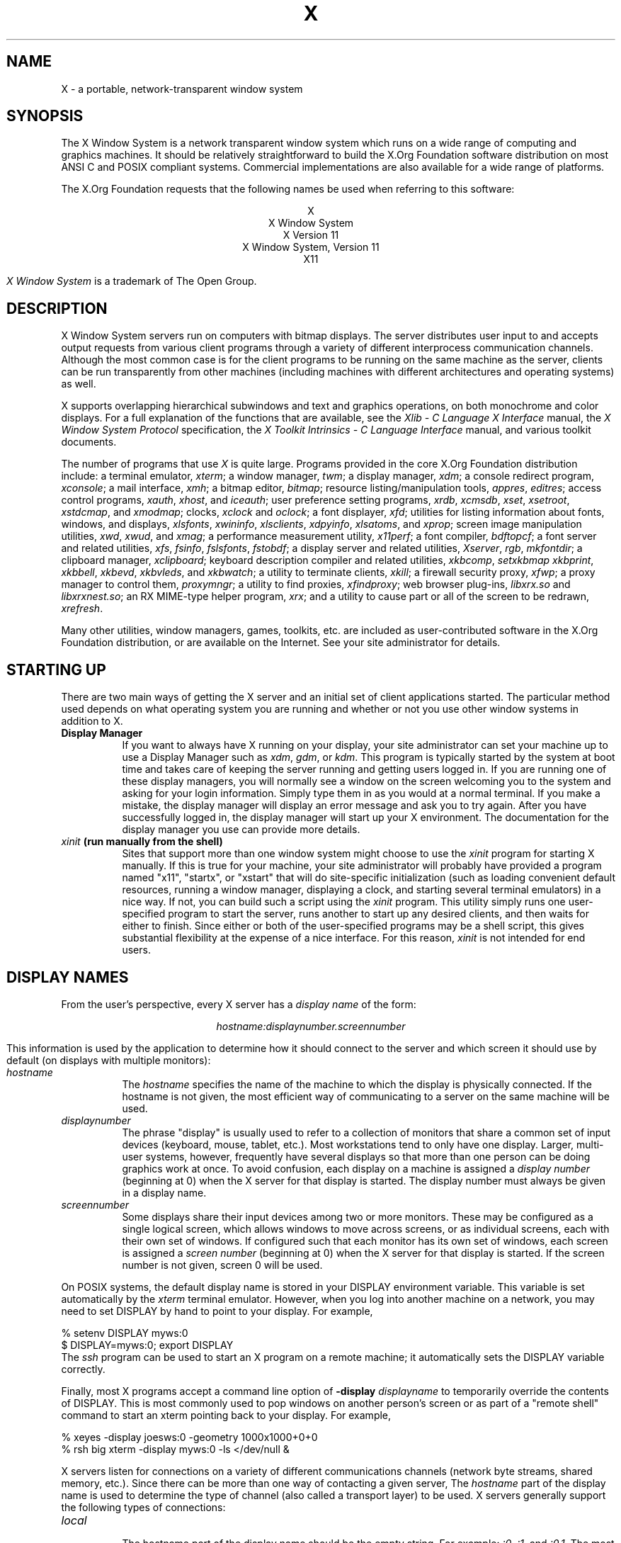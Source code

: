 .\"
.\" Copyright (c) 1994, 2004  The Open Group
.\" Copyright \(co 2000  The XFree86 Project, Inc.
.\"
.\" All rights reserved.
.\"
.\" Permission is hereby granted, free of charge, to any person obtaining a
.\" copy of this software and associated documentation files (the
.\" "Software"), to deal in the Software without restriction, including
.\" without limitation the rights to use, copy, modify, merge, publish,
.\" distribute, and/or sell copies of the Software, and to permit persons
.\" to whom the Software is furnished to do so, provided that the above
.\" copyright notice(s) and this permission notice appear in all copies of
.\" the Software and that both the above copyright notice(s) and this
.\" permission notice appear in supporting documentation.
.\"
.\" THE SOFTWARE IS PROVIDED "AS IS", WITHOUT WARRANTY OF ANY KIND, EXPRESS
.\" OR IMPLIED, INCLUDING BUT NOT LIMITED TO THE WARRANTIES OF
.\" MERCHANTABILITY, FITNESS FOR A PARTICULAR PURPOSE AND NONINFRINGEMENT
.\" OF THIRD PARTY RIGHTS. IN NO EVENT SHALL THE COPYRIGHT HOLDER OR
.\" HOLDERS INCLUDED IN THIS NOTICE BE LIABLE FOR ANY CLAIM, OR ANY SPECIAL
.\" INDIRECT OR CONSEQUENTIAL DAMAGES, OR ANY DAMAGES WHATSOEVER RESULTING
.\" FROM LOSS OF USE, DATA OR PROFITS, WHETHER IN AN ACTION OF CONTRACT,
.\" NEGLIGENCE OR OTHER TORTIOUS ACTION, ARISING OUT OF OR IN CONNECTION
.\" WITH THE USE OR PERFORMANCE OF THIS SOFTWARE.
.\"
.\" Except as contained in this notice, the name of a copyright holder
.\" shall not be used in advertising or otherwise to promote the sale, use
.\" or other dealings in this Software without prior written authorization
.\" of the copyright holder.
.\"
.\" X Window System is a trademark of The Open Group.
.\"
.TH X __miscmansuffix__ __vendorversion__
.SH NAME
X \- a portable, network-transparent window system
.SH SYNOPSIS
.PP
The X Window System is a network transparent window system which runs
on a wide range of computing and graphics machines.  It should be
relatively straightforward to build the X.Org Foundation software
distribution on most ANSI C and POSIX compliant systems.  Commercial
implementations are also available for a wide range of platforms.
.PP
The X.Org Foundation requests that the following names be used when
referring to this software:
.sp
.ce 5
X
.br
X Window System
.br
X Version 11
.br
X Window System, Version 11
.br
X11
.PP
.I "X Window System"
is a trademark of The Open Group.
.SH DESCRIPTION
X Window System servers run on computers with bitmap displays.
The server distributes user input to and accepts output requests from various
client programs through a variety of different interprocess
communication channels.  Although the most common case is for the client
programs to be
running on the same machine as the server, clients can be run transparently
from other machines (including machines with different architectures and
operating systems) as well.
.PP
X supports overlapping hierarchical subwindows and text and
graphics operations, on both monochrome and color
displays.
For a full explanation of the functions that are available, see
the \fIXlib - C Language X Interface\fP manual,
the \fIX Window System Protocol\fP specification,
the \fIX Toolkit Intrinsics - C Language Interface\fP manual,
and various toolkit documents.
.PP
The number of programs that use \fIX\fP is quite large.
Programs provided in the core X.Org Foundation distribution include:
a terminal emulator, \fIxterm\fP;
a window manager, \fItwm\fP;
a display manager, \fIxdm\fP;
a console redirect program, \fIxconsole\fP;
a mail interface, \fIxmh\fP;
a bitmap editor, \fIbitmap\fP;
resource listing/manipulation tools, \fIappres\fP, \fIeditres\fP;
access control programs, \fIxauth\fP, \fIxhost\fP, and \fIiceauth\fP;
user preference setting programs, \fIxrdb\fP, \fIxcmsdb\fP,
\fIxset\fP, \fIxsetroot\fP, \fIxstdcmap\fP, and \fIxmodmap\fP;
clocks, \fIxclock\fP and \fIoclock\fP;
a font displayer, \fIxfd\fP;
utilities for listing information about fonts, windows, and displays,
\fIxlsfonts\fP, \fIxwininfo\fP, \fIxlsclients\fP,
\fIxdpyinfo\fP, \fIxlsatoms\fP, and \fIxprop\fP;
screen image manipulation utilities, \fIxwd\fP, \fIxwud\fP, and \fIxmag\fP;
a performance measurement utility, \fIx11perf\fP;
a font compiler, \fIbdftopcf\fP;
a font server and related utilities, \fIxfs\fP, \fIfsinfo\fP, \fIfslsfonts\fP, \fIfstobdf\fP;
a display server and related utilities, \fIXserver\fP, \fIrgb\fP, \fImkfontdir\fP;
a clipboard manager, \fIxclipboard\fP;
keyboard description compiler and related utilities, \fIxkbcomp\fP, \fIsetxkbmap\fP
\fIxkbprint\fP, \fIxkbbell\fP, \fIxkbevd\fP, \fIxkbvleds\fP, and \fIxkbwatch\fP;
a utility to terminate clients, \fIxkill\fP;
a firewall security proxy, \fIxfwp\fP;
a proxy manager to control them, \fIproxymngr\fP;
a utility to find proxies, \fIxfindproxy\fP;
web browser plug-ins, \fIlibxrx.so\fP and \fIlibxrxnest.so\fP;
an RX MIME-type helper program, \fIxrx\fP;
and a utility to cause part or all of the screen to be redrawn, \fIxrefresh\fP.
.PP
Many other utilities, window managers, games, toolkits, etc. are included
as user-contributed software in the X.Org Foundation distribution, or are
available on the Internet.
See your site administrator for details.
.SH "STARTING UP"
.PP
There are two main ways of getting the X server and an initial set of
client applications started.  The particular method used depends on what
operating system you are running and whether or not you use other window
systems in addition to X.
.TP 8
.B "Display Manager"
If you want to always have X running on your display, your site administrator
can set your machine up to use a Display Manager such as \fIxdm\fP, \fIgdm\fP,
or \fIkdm\fP.  This program
is typically started by the system at boot time and takes care of keeping the
server running and getting users logged in.  If you are running one of these
display managers, you will normally see a window on the screen welcoming you
to the system and asking for your login information.  Simply type them in as
you would at a normal terminal.  If you make a mistake, the display manager
will display an error message and ask you to try again.  After you
have successfully logged in, the display manager will start up your X
environment.  The documentation for the display manager you use can provide
more details.
.TP 8
.B "\fIxinit\fP (run manually from the shell)"
Sites that support more than one window system might choose to use the
\fIxinit\fP program for starting X manually.  If this is true for your
machine, your site administrator will probably have provided a program
named "x11", "startx", or "xstart" that will do site-specific initialization
(such as loading convenient default resources, running a window manager,
displaying a clock, and starting several terminal emulators) in a nice
way.  If not, you can build such a script using the \fIxinit\fP program.
This utility simply runs one user-specified program to start the server,
runs another to start up any desired clients, and then waits for either to
finish.  Since either or both of the user-specified programs may be a shell
script, this gives substantial flexibility at the expense of a
nice interface.  For this reason, \fIxinit\fP is not intended for end users.
.SH "DISPLAY NAMES"
.PP
From the user's perspective, every X server has a \fIdisplay name\fP of the
form:
.sp
.ce 1
\fIhostname:displaynumber.screennumber\fP
.sp
This information is used by the application to determine how it should
connect to the server and which screen it should use by default
(on displays with multiple monitors):
.TP 8
.I hostname
The \fIhostname\fP specifies the name of the machine to which the display is
physically connected.  If the hostname is not given, the most efficient way of
communicating to a server on the same machine will be used.
.TP 8
.I displaynumber
The phrase "display" is usually used to refer to a collection of monitors that
share a common set of input devices (keyboard, mouse, tablet, etc.).
Most workstations tend to only have one display.  Larger, multi-user
systems, however, frequently have several displays so that more than
one person can be doing graphics work at once.  To avoid confusion, each
display on a machine is assigned a \fIdisplay number\fP (beginning at 0)
when the X server for that display is started.  The display number must always
be given in a display name.
.TP 8
.I screennumber
Some displays share their input devices among two or more monitors.
These may be configured as a single logical screen, which allows windows to
move across screens, or as individual screens, each with their own set of
windows.  If configured such that each monitor has its own set of windows,
each screen is assigned a
\fIscreen number\fP (beginning at 0) when the X server for that display is
started.  If the screen number is not given, screen 0 will be used.
.PP
On POSIX systems, the default display name is stored
in your DISPLAY environment variable.  This variable is set automatically
by the \fIxterm\fP terminal emulator.  However, when you log into another
machine on a network, you may need to set DISPLAY by hand to point to your
display.  For example,
.sp
.nf
    % setenv DISPLAY myws:0
    $ DISPLAY=myws:0; export DISPLAY
.fi
The \fIssh\fP program can be used to start an X program on a remote machine;
it automatically sets the DISPLAY variable correctly.
.PP
Finally, most X programs accept a command line option of
\fB\-display \fIdisplayname\fR to temporarily override the contents of
DISPLAY.  This is most commonly used to pop windows on another person's
screen or as part of a "remote shell" command to start an xterm pointing back
to your display.  For example,
.sp
.nf
    % xeyes \-display joesws:0 \-geometry 1000x1000+0+0
    % rsh big xterm \-display myws:0 \-ls </dev/null &
.fi
.PP
X servers listen for connections on a variety of different
communications channels (network byte streams, shared memory, etc.).
Since there can be more than one way of contacting a given server,
The \fIhostname\fP part of the display name is used to determine the
type of channel
(also called a transport layer) to be used.  X servers generally
support the following types of connections:
.TP 8
.I "local"
.br
The hostname part of the display name should be the empty string.
For example:  \fI:0\fP, \fI:1\fP, and \fI:0.1\fP.  The most efficient
local transport will be chosen.
.TP 8
.I TCP\/IP
.br
The hostname part of the display name should be the server machine's
hostname or IP address.  Full Internet names, abbreviated names, IPv4
addresses, and IPv6 addresses are all allowed.  For example:
\fIx.org:0\fP, \fIexpo:0\fP, \fI[::1]:0\fP,
\fI198.112.45.11:0\fP, \fIbigmachine:1\fP, and \fIhydra:0.1\fP.
.PP
.SH "ACCESS CONTROL"
An X server can use several types of access control.  Mechanisms provided
in Release 7 are:
.nf
.br
.ta 3.4i
    Host Access	Simple host-based access control.
    MIT\-MAGIC\-COOKIE\-1	Shared plain-text "cookies".
    XDM\-AUTHORIZATION\-1	Secure DES based private-keys.
    SUN\-DES\-1	Based on Sun's secure rpc system.
    Server Interpreted	Server-dependent methods of access control
.fi
.PP
\fIXdm\fP initializes access control for the server and also places
authorization information in a file accessible to the user.
Normally, the list of hosts from
which connections are always accepted should be empty, so that only clients
with are explicitly authorized can connect to the display.  When you add
entries to the host list (with \fIxhost\fP), the server no longer performs any
authorization on connections from those machines.  Be careful with this.
.PP
The file from which \fIXlib\fP extracts authorization data can be
specified with the environment variable \fBXAUTHORITY\fP, and defaults to
the file \fB.Xauthority\fP in the home directory.  \fIXdm\fP uses
\fB$HOME/.Xauthority\fP and will create it or merge in authorization records
if it already exists when a user logs in.
.PP
If you use several machines and share a common home directory
across all of the machines by means of a network file system,
you never really have to worry about authorization files,
the system should work correctly by default.
Otherwise, as the authorization files are machine-independent,
you can simply copy the files to share them.
To manage authorization files, use \fIxauth\fP.
This program allows you to extract
records and insert them into other files.  Using this, you can send
authorization to remote machines when you login,
if the remote machine does not share a common home directory with
your local machine.
Note that authorization information transmitted
``in the clear'' through a network file system or
using \fIftp\fP or \fIrcp\fP can be ``stolen''
by a network eavesdropper, and as such may enable unauthorized access.
In many environments, this level of security is not a concern, but if it is,
you need to know the exact semantics of the particular authorization
data to know if this is actually a problem.
.PP
For more information on access control, see the
\fIXsecurity\fP(__miscmansuffix__) manual page.
.SH "GEOMETRY SPECIFICATIONS"
One of the advantages of using window systems instead of
hardwired terminals is that
applications don't have to be restricted to a particular size or location
on the screen.
Although the layout of windows on a display is controlled
by the window manager that the user is running (described below),
most X programs accept
a command line argument of the form \fB\-geometry \fIWIDTHxHEIGHT+XOFF+YOFF\fR
(where \fIWIDTH\fP, \fIHEIGHT\fP, \fIXOFF\fP, and \fIYOFF\fP are numbers)
for specifying a preferred size and location for this application's main
window.
.PP
The \fIWIDTH\fP and \fIHEIGHT\fP parts of the geometry specification are
usually measured in either pixels or characters, depending on the application.
The \fIXOFF\fP and \fIYOFF\fP parts are measured in pixels and are used to
specify the distance of the window from the left or right and top and bottom
edges of the screen, respectively.  Both types of offsets are measured from the
indicated edge of the screen to the corresponding edge of the window.  The X
offset may be specified in the following ways:
.TP 8
.I +XOFF
The left edge of the window is to be placed \fIXOFF\fP pixels in from the
left edge of the screen (i.e., the X coordinate of the window's origin will be
\fIXOFF\fP).  \fIXOFF\fP may be negative, in which case the window's left edge
will be off the screen.
.TP 8
.I \-XOFF
The right edge of the window is to be placed \fIXOFF\fP pixels in from the
right edge of the screen.  \fIXOFF\fP may be negative, in which case the
window's right edge will be off the screen.
.PP
The Y offset has similar meanings:
.TP 8
.I +YOFF
The top edge of the window is to be \fIYOFF\fP pixels below the
top edge of the screen (i.e., the Y coordinate of the window's origin will be
\fIYOFF\fP).  \fIYOFF\fP may be negative, in which case the window's top edge
will be off the screen.
.TP 8
.I \-YOFF
The bottom edge of the window is to be \fIYOFF\fP pixels above the
bottom edge of the screen.  \fIYOFF\fP may be negative, in which case
the window's bottom edge will be off the screen.
.PP
Offsets must be given as pairs; in other words, in order to specify either
\fIXOFF\fP or \fIYOFF\fP both must be present.  Windows can be placed in the
four corners of the screen using the following specifications:
.TP 8
.I +0+0
upper left hand corner.
.TP 8
.I \-0+0
upper right hand corner.
.TP 8
.I \-0\-0
lower right hand corner.
.TP 8
.I +0\-0
lower left hand corner.
.PP
In the following examples, a terminal emulator is placed in roughly
the center of the screen and
a load average monitor, mailbox, and clock are placed in the upper right
hand corner:
.sp
.nf
    xterm \-fn 6x10 \-geometry 80x24+30+200 &
    xclock \-geometry 48x48\-0+0 &
    xload \-geometry 48x48\-96+0 &
    xbiff \-geometry 48x48\-48+0 &
.fi
.PP
.SH "WINDOW MANAGERS"
The layout of windows on the screen is controlled by special programs called
\fIwindow managers\fP.  Although many window managers will honor geometry
specifications as given, others may choose to ignore them (requiring the user
to explicitly draw the window's region on the screen with the pointer, for
example).
.PP
Since window managers are regular (albeit complex) client programs,
a variety of different user interfaces can be built.  The X.Org Foundation distribution
comes with a window manager named \fItwm\fP which supports overlapping windows,
popup menus, point-and-click or click-to-type input models, title bars, nice
icons (and an icon manager for those who don't like separate icon windows).
.PP
See the user-contributed software in the X.Org Foundation distribution for other
popular window managers.
.SH "FONT NAMES"
Collections of characters for displaying text and symbols in X are known as
\fIfonts\fP.  A font typically contains images that share a common appearance
and look nice together (for example, a single size, boldness, slant, and
character set).  Similarly, collections of fonts that are based on a common
type face (the variations are usually called roman, bold, italic, bold italic,
oblique, and bold oblique) are called \fIfamilies\fP.
.PP
Fonts come in various sizes.  The X server supports \fIscalable\fP fonts,
meaning it is possible to create a font of arbitrary size from a single
source for the font.  The server supports scaling from \fIoutline\fP
fonts and \fIbitmap\fP fonts.  Scaling from outline fonts usually produces
significantly better results than scaling from bitmap fonts.
.PP
An X server can obtain fonts from individual files stored in directories
in the file system, or from one or more font servers,
or from a mixtures of directories and font servers.
The list of places the server looks when trying to find
a font is controlled by its \fIfont path\fP.  Although most installations
will choose to have the server start up with all of the commonly used font
directories in the font path, the font path can be changed at any time
with the \fIxset\fP program.
However, it is important to remember that the directory names are
on the \fBserver\fP's machine, not on the application's.
.PP
Bitmap font files are usually created by compiling a textual font description
into binary form, using \fIbdftopcf\fP.
Font databases are created by running the \fImkfontdir\fP program in the
directory containing the source or compiled versions of the fonts.
Whenever fonts are added to a directory, \fImkfontdir\fP should be rerun
so that the server can find the new fonts.  To make the server reread the
font database, reset the font path with the \fIxset\fP program.  For example,
to add a font to a private directory, the following commands could be used:
.sp
.nf
    % cp newfont.pcf ~/myfonts
    % mkfontdir ~/myfonts
    % xset fp rehash
.fi
.PP
The \fIxfontsel\fP and \fIxlsfonts\fP programs can be used to browse
through the fonts available on a server.
Font names tend to be fairly long as they contain all of the information
needed to uniquely identify individual fonts.  However, the X server
supports wildcarding of font names, so the full specification
.sp
.nf
    \fI\-adobe\-courier\-medium\-r\-normal\-\-10\-100\-75\-75\-m\-60\-iso8859\-1\fP
.fi
.sp
might be abbreviated as:
.sp
.nf
    \fI\-*\-courier\-medium\-r\-normal\-\-*\-100\-*\-*\-*\-*\-iso8859\-1\fP
.fi
.PP
Because the shell also has special meanings for \fI*\fP and \fI?\fP,
wildcarded font names should be quoted:
.sp
.nf
    % xlsfonts \-fn '\-*\-courier\-medium\-r\-normal\-\-*\-100\-*\-*\-*\-*\-*\-*'
.fi
.PP
The \fIxlsfonts\fP program can be used to list all of the fonts that
match a given pattern.  With no arguments, it lists all available fonts.
This will usually list the same font at many different sizes.  To see
just the base scalable font names, try using one of the following patterns:
.sp
.nf
    \fI\-*\-*\-*\-*\-*\-*\-0\-0\-0\-0\-*\-0\-*\-*\fP
    \fI\-*\-*\-*\-*\-*\-*\-0\-0\-75\-75\-*\-0\-*\-*\fP
    \fI\-*\-*\-*\-*\-*\-*\-0\-0\-100\-100\-*\-0\-*\-*\fP
.fi
.PP
To convert one of the resulting names into a font at a specific size,
replace one of the first two zeros with a nonzero value.
The field containing the first zero is for the pixel size; replace it
with a specific height in pixels to name a font at that size.
Alternatively, the field containing the second zero is for the point size;
replace it with a specific size in decipoints (there are 722.7 decipoints to
the inch) to name a font at that size.
The last zero is an average width field, measured in tenths of pixels;
some servers will anamorphically scale if this value is specified.
.SH "FONT SERVER NAMES"
One of the following forms can be used to name a font server that
accepts TCP connections:
.sp
.nf
    tcp/\fIhostname\fP:\fIport\fP
    tcp/\fIhostname\fP:\fIport\fP/\fIcataloguelist\fP
.fi
.PP
The \fIhostname\fP specifies the name (or decimal numeric address)
of the machine on which the font server is running.  The \fIport\fP
is the decimal TCP port on which the font server is listening for connections.
The \fIcataloguelist\fP specifies a list of catalogue names,
with '+' as a separator.
.PP
Examples: \fItcp/x.org:7100\fP, \fItcp/198.112.45.11:7100/all\fP.
.SH "COLOR NAMES"
Most applications provide ways of tailoring (usually through resources or
command line arguments) the colors of various elements
in the text and graphics they display.
A color can be specified either by an abstract color name,
or by a numerical color specification.
The numerical specification can identify a color in either
device-dependent (RGB) or device-independent terms.
Color strings are case-insensitive.
.PP
X supports the use of abstract color names, for example, "red", "blue".
A value for this abstract name is obtained by searching one or more color
name databases.
\fIXlib\fP first searches zero or more client-side databases;
the number, location, and content of these databases is
implementation dependent.
If the name is not found, the color is looked up in the
X server's database.
The text form of this database is commonly stored in the file
\fI\__datadir__/X11/rgb.txt\fP.
.PP
A numerical color specification
consists of a color space name and a set of values in the following syntax:
.sp
.nf
    \fI<color_space_name>\fP:\fI<value>/.../<value>\fP
.fi
.PP
An RGB Device specification is identified by
the prefix "rgb:" and has the following syntax:
.sp
.nf
    rgb:\fI<red>/<green>/<blue>\fP

        \fI<red>\fP, \fI<green>\fP, \fI<blue>\fP := \fIh\fP | \fIhh\fP | \fIhhh\fP | \fIhhhh\fP
        \fIh\fP := single hexadecimal digits
.fi
Note that \fIh\fP indicates the value scaled in 4 bits,
\fIhh\fP the value scaled in 8 bits,
\fIhhh\fP the value scaled in 12 bits,
and \fIhhhh\fP the value scaled in 16 bits, respectively.
These values are passed directly to the X server,
and are assumed to be gamma corrected.
.PP
The eight primary colors can be represented as:
.sp
.ta 2.5i
.nf
    black	rgb:0/0/0
    red	rgb:ffff/0/0
    green	rgb:0/ffff/0
    blue	rgb:0/0/ffff
    yellow	rgb:ffff/ffff/0
    magenta	rgb:ffff/0/ffff
    cyan	rgb:0/ffff/ffff
    white	rgb:ffff/ffff/ffff
.fi
.PP
For backward compatibility, an older syntax for RGB Device is
supported, but its continued use is not encouraged.
The syntax is an initial sharp sign character followed by
a numeric specification, in one of the following formats:
.sp
.ta 3i
.nf
\&    #RGB	(4 bits each)
\&    #RRGGBB	(8 bits each)
\&    #RRRGGGBBB	(12 bits each)
\&    #RRRRGGGGBBBB	(16 bits each)
.fi
.PP
The R, G, and B represent single hexadecimal digits.
When fewer than 16 bits each are specified,
they represent the most-significant bits of the value
(unlike the "rgb:" syntax, in which values are scaled).
For example, #3a7 is the same as #3000a0007000.
.PP
An RGB intensity specification is identified
by the prefix "rgbi:" and has the following syntax:
.sp
.nf
    rgbi:\fI<red>/<green>/<blue>\fP
.fi
.PP
The red, green, and blue are floating point values
between 0.0 and 1.0, inclusive.
They represent linear intensity values, with
1.0 indicating full intensity, 0.5 half intensity, and so on.
These values will be gamma corrected by \fIXlib\fP
before being sent to the X server.
The input format for these values is an optional sign,
a string of numbers possibly containing a decimal point,
and an optional exponent field containing an E or e
followed by a possibly signed integer string.
.PP
The standard device-independent string specifications have
the following syntax:
.sp
.ta 3.5i
.nf
    CIEXYZ:\fI<X>/<Y>/<Z>\fP	(\fInone\fP, 1, \fInone\fP)
    CIEuvY:\fI<u>/<v>/<Y>\fP	(~.6, ~.6, 1)
    CIExyY:\fI<x>/<y>/<Y>\fP	(~.75, ~.85, 1)
    CIELab:\fI<L>/<a>/<b>\fP	(100, \fInone\fP, \fInone\fP)
    CIELuv:\fI<L>/<u>/<v>\fP	(100, \fInone\fP, \fInone\fP)
    TekHVC:\fI<H>/<V>/<C>\fP	(360, 100, 100)
.fi
.PP
All of the values (C, H, V, X, Y, Z, a, b, u, v, y, x) are
floating point values.  Some of the values are constrained to
be between zero and some upper bound; the upper bounds are
given in parentheses above.
The syntax for these values is an optional '+' or '\-' sign,
a string of digits possibly containing a decimal point,
and an optional exponent field consisting of an 'E' or 'e'
followed by an optional '+' or '\-' followed by a string of digits.
.PP
For more information on device independent color,
see the \fIXlib\fP reference manual.
.SH KEYBOARDS
.PP
The X keyboard model is broken into two layers:  server-specific codes
(called \fIkeycodes\fP) which represent the physical keys, and
server-independent symbols (called \fIkeysyms\fP) which
represent the letters or words that appear on the keys.
Two tables are kept in the server for converting keycodes to keysyms:
.TP 8
.I "modifier list"
Some keys (such as Shift, Control, and Caps Lock) are known as \fImodifier\fP
and are used to select different symbols that are attached to a single key
(such as Shift-a generates a capital A, and Control-l generates a control
character ^L).  The server keeps a list of keycodes corresponding to the
various modifier keys.  Whenever a key is pressed or released, the server
generates an \fIevent\fP that contains the keycode of the indicated key as
well as a mask that specifies which of the modifier keys are currently pressed.
Most servers set up this list to initially contain
the various shift, control, and shift lock keys on the keyboard.
.TP 8
.I "keymap table"
Applications translate event keycodes and modifier masks into keysyms
using a \fIkeysym table\fP which contains one row for each keycode and one
column for various modifier states.  This table is initialized by the server
to correspond to normal typewriter conventions.  The exact semantics of
how the table is interpreted to produce keysyms depends on the particular
program, libraries, and language input method used, but the following
conventions for the first four keysyms in each row are generally adhered to:
.PP
The first four elements of the list are split into two groups of keysyms.
Group 1 contains the first and second keysyms;
Group 2 contains the third and fourth keysyms.
Within each group,
if the first element is alphabetic and the
the second element is the special keysym \fINoSymbol\fP,
then the group is treated as equivalent to a group in which
the first element is the lowercase letter and the second element
is the uppercase letter.
.PP
Switching between groups is controlled by the keysym named MODE SWITCH,
by attaching that keysym to some key and attaching
that key to any one of the modifiers Mod1 through Mod5.
This modifier is called the ``group modifier.''
Group 1 is used when the group modifier is off,
and Group 2 is used when the group modifier is on.
.PP
Within a group,
the modifier state determines which keysym to use.
The first keysym is used when the Shift and Lock modifiers are off.
The second keysym is used when the Shift modifier is on,
when the Lock modifier is on and the second keysym is uppercase alphabetic,
or when the Lock modifier is on and is interpreted as ShiftLock.
Otherwise, when the Lock modifier is on and is interpreted as CapsLock,
the state of the Shift modifier is applied first to select a keysym;
but if that keysym is lowercase alphabetic,
then the corresponding uppercase keysym is used instead.
.SH OPTIONS
Most X programs attempt to use the same names for command line options and
arguments.  All applications written with the X Toolkit Intrinsics
automatically accept the following options:
.TP 8
.B \-display \fIdisplay\fP
This option specifies the name of the X server to use.
.TP 8
.B \-geometry \fIgeometry\fP
This option specifies the initial size and location of the window.
.TP 8
.B \-bg \fIcolor\fP, \fB\-background \fIcolor\fP
Either option specifies the color to use for the window background.
.TP 8
.B \-bd \fIcolor\fP, \fB\-bordercolor \fIcolor\fP
Either option specifies the color to use for the window border.
.TP 8
.B \-bw \fInumber\fP, \fB\-borderwidth \fInumber\fP
Either option specifies the width in pixels of the window border.
.TP 8
.B \-fg \fIcolor\fP, \fB\-foreground \fIcolor\fP
Either option specifies the color to use for text or graphics.
.TP 8
.B \-fn \fIfont\fP, \fB\-font \fIfont\fP
Either option specifies the font to use for displaying text.
.TP 8
.B \-iconic
.br
This option indicates that the user would prefer that the application's
windows initially not be visible as if the windows had be immediately
iconified by the user.  Window managers may choose not to honor the
application's request.
.TP 8
.B \-name
.br
This option specifies the name under which resources for the
application should be found.  This option is useful in shell
aliases to distinguish between invocations of an application,
without resorting to creating links to alter the executable file name.
.TP 8
.B \-rv\fP, \fB\-reverse\fP
Either option indicates that the program should simulate reverse video if
possible, often by swapping the foreground and background colors.  Not all
programs honor this or implement it correctly.  It is usually only used on
monochrome displays.
.TP 8
.B \+rv
.br
This option indicates that the program should not simulate reverse video.
This is used to
override any defaults since reverse video doesn't always work properly.
.TP 8
.B \-selectionTimeout
This option specifies the timeout in milliseconds within which two
communicating applications must respond to one another for a selection
request.
.TP 8
.B \-synchronous
This option indicates that requests to the X server should be sent
synchronously, instead of asynchronously.  Since
.I Xlib
normally buffers requests to the server, errors do not necessarily get reported
immediately after they occur.  This option turns off the buffering so that
the application can be debugged.  It should never be used with a working
program.
.TP 8
.B \-title \fIstring\fP
This option specifies the title to be used for this window.  This information
is sometimes
used by a window manager to provide some sort of header identifying the window.
.TP 8
.B \-xnllanguage \fIlanguage[_territory][.codeset]\fP
This option specifies the language, territory, and codeset for use in
resolving resource and other filenames.
.TP 8
.B \-xrm \fIresourcestring\fP
This option specifies a resource name and value to override any defaults.  It
is also very useful for setting resources that don't have explicit command
line arguments.
.SH RESOURCES
To make the tailoring of applications to personal preferences easier, X
provides a mechanism for storing default values for program resources
(e.g. background color, window title, etc.) that is used by programs that
use toolkits based on the X Toolkit Intrinsics library libXt.  (Programs
using the common Gtk+ and Qt toolkits use other configuration mechanisms.)
Resources are specified as strings
that are read in from various places when an application is run.
Program components are named in a hierarchical fashion,
with each node in the hierarchy identified by a class and an instance name.
At the top level is the class and instance name of the application itself.
By convention, the class name of the application is the same as the program
name, but with  the first letter capitalized (e.g. \fIBitmap\fP or \fIEmacs\fP)
although some programs that begin with the letter ``x'' also capitalize the
second letter for historical reasons.
.PP
The precise syntax for resources is:
.PP
.nf
.ta 1.8i 2.0i
ResourceLine	=	Comment | IncludeFile | ResourceSpec | <empty line>
Comment	=	"!" {<any character except null or newline>}
IncludeFile	=	"#" WhiteSpace "include" WhiteSpace FileName WhiteSpace
FileName	=	<valid filename for operating system>
ResourceSpec	=	WhiteSpace ResourceName WhiteSpace ":" WhiteSpace Value
ResourceName	=	[Binding] {Component Binding} ComponentName
Binding	=	"\&." | "*"
WhiteSpace	=	{<space> | <horizontal tab>}
Component	=	"?" | ComponentName
ComponentName	=	NameChar {NameChar}
NameChar	=	"a"\-"z" | "A"\-"Z" | "0"\-"9" | "_" | "\-"
Value	=	{<any character except null or unescaped newline>}
.fi
.PP
Elements separated by vertical bar (|) are alternatives.
Curly braces ({\&.\&.\&.}) indicate zero or more repetitions
of the enclosed elements.
Square brackets ([\&.\&.\&.]) indicate that the enclosed element is optional.
Quotes ("\&.\&.\&.") are used around literal characters.
.PP
IncludeFile lines are interpreted by replacing the line with the
contents of the specified file.  The word "include" must be in lowercase.
The filename is interpreted relative to the directory of the file in
which the line occurs (for example, if the filename contains no
directory or contains a relative directory specification).
.PP
If a ResourceName contains a contiguous sequence of two or more Binding
characters, the sequence will be replaced with single "\&." character
if the sequence contains only "\&." characters,
otherwise the sequence will be replaced with a single "*" character.
.PP
A resource database never contains more than one entry for a given
ResourceName.  If a resource file contains multiple lines with the
same ResourceName, the last line in the file is used.
.PP
Any whitespace character before or after the name or colon in a ResourceSpec
are ignored.
To allow a Value to begin with whitespace,
the two-character sequence ``\\\^\fIspace\fP'' (backslash followed by space)
is recognized and replaced by a space character,
and the two-character sequence ``\\\^\fItab\fP''
(backslash followed by horizontal tab)
is recognized and replaced by a horizontal tab character.
To allow a Value to contain embedded newline characters,
the two-character sequence ``\\\^n'' is recognized and replaced by a
newline character.
To allow a Value to be broken across multiple lines in a text file,
the two-character sequence ``\\\^\fInewline\fP''
(backslash followed by newline) is
recognized and removed from the value.
To allow a Value to contain arbitrary character codes,
the four-character sequence ``\\\^\fInnn\fP'',
where each \fIn\fP is a digit character in the range of ``0''\-``7'',
is recognized and replaced with a single byte that contains
the octal value specified by the sequence.
Finally, the two-character sequence ``\\\\'' is recognized
and replaced with a single backslash.
.PP
When an application looks for the value of a resource, it specifies
a complete path in the hierarchy, with both class and instance names.
However, resource values are usually given with only partially specified
names and classes, using pattern matching constructs.
An asterisk (*) is a loose binding and is used to represent any number
of intervening components, including none.
A period (.) is a tight binding and is used to separate immediately
adjacent components.
A question mark (?) is used to match any single component name or class.
A database entry cannot end in a loose binding;
the final component (which cannot be "?") must be specified.
The lookup algorithm searches the resource database for the entry that most
closely matches (is most specific for) the full name and class being queried.
When more than one database entry matches the full name and class,
precedence rules are used to select just one.
.LP
The full name and class are scanned from left to right (from highest
level in the hierarchy to lowest), one component at a time.
At each level, the corresponding component and/or binding of each
matching entry is determined, and these matching components and
bindings are compared according to precedence rules.
Each of the rules is applied at each level,
before moving to the next level,
until a rule selects a single entry over all others.
The rules (in order of precedence) are:
.IP 1. 5
An entry that contains a matching component (whether name, class, or "?")
takes precedence over entries that elide the level (that is, entries
that match the level in a loose binding).
.IP 2. 5
An entry with a matching name takes precedence over both
entries with a matching class and entries that match using "?".
An entry with a matching class takes precedence over
entries that match using "?".
.IP 3. 5
An entry preceded by a tight binding takes precedence over entries
preceded by a loose binding.
.PP
Programs based on the X Toolkit Intrinsics
obtain resources from the following sources
(other programs usually support some subset of these sources):
.TP 8
.B "RESOURCE_MANAGER root window property"
Any global resources that should be available to clients on all machines
should be stored in the RESOURCE_MANAGER property on the
root window of the first screen using the \fIxrdb\fP program.
This is frequently taken care
of when the user starts up X through the display manager or \fIxinit\fP.
.TP 8
.B "SCREEN_RESOURCES root window property"
Any resources specific to a given screen (e.g. colors)
that should be available to clients on all machines
should be stored in the SCREEN_RESOURCES property on the
root window of that screen.
The \fIxrdb\fP program will sort resources automatically and place them
in RESOURCE_MANAGER or SCREEN_RESOURCES, as appropriate.
.TP 8
.B "application-specific files"
Directories named by the environment variable XUSERFILESEARCHPATH
or the environment variable XAPPLRESDIR (which names a single
directory and should end with a '/' on POSIX systems), plus directories in a
standard place (usually under __datadir__/X11/,
but this can be overridden with the XFILESEARCHPATH environment variable)
are searched for for application-specific resources.
For example, application default resources are usually kept in
__datadir__/X11/app-defaults/.
See the \fIX Toolkit Intrinsics - C Language Interface\fP manual for
details.
.TP 8
.B XENVIRONMENT
Any user- and machine-specific resources may be specified by setting
the XENVIRONMENT environment variable to the name of a resource file
to be loaded by all applications.  If this variable is not defined,
a file named \fI$HOME\fP/.Xdefaults\-\fIhostname\fP is looked for instead,
where \fIhostname\fP is the name of the host where the application
is executing.
.TP 8
.B \-xrm \fIresourcestring\fP
Resources can also be specified from the
command line.  The \fIresourcestring\fP is a single resource name and value as
shown above.  Note that if the string contains characters interpreted by
the shell (e.g., asterisk), they must be quoted.
Any number of \fB\-xrm\fP arguments may be given on the
command line.
.PP
Program resources are organized into groups called \fIclasses\fP, so that
collections of individual resources (each of which are
called \fIinstances\fP)
can be set all at once.  By convention, the instance name of a resource
begins with a lowercase letter and class name with an upper case letter.
Multiple word resources are concatenated with the first letter of the
succeeding words capitalized.  Applications written with the X Toolkit
Intrinsics will have at least the following resources:
.PP
.TP 8
.B background (\fPclass\fB Background)
This resource specifies the color to use for the window background.
.PP
.TP 8
.B borderWidth (\fPclass\fB BorderWidth)
This resource specifies the width in pixels of the window border.
.PP
.TP 8
.B borderColor (\fPclass\fB BorderColor)
This resource specifies the color to use for the window border.
.PP
Most applications using the X Toolkit Intrinsics also have the resource
\fBforeground\fP
(class \fBForeground\fP), specifying the color to use for text
and graphics within the window.
.PP
By combining class and instance specifications, application preferences
can be set quickly and easily.  Users of color displays will frequently
want to set Background and Foreground classes to particular defaults.
Specific color instances such as text cursors can then be overridden
without having to define all of the related resources.  For example,
.sp
.nf
    bitmap*Dashed:  off
    XTerm*cursorColor:  gold
    XTerm*multiScroll:  on
    XTerm*jumpScroll:  on
    XTerm*reverseWrap:  on
    XTerm*curses:  on
    XTerm*Font:  6x10
    XTerm*scrollBar: on
    XTerm*scrollbar*thickness: 5
    XTerm*multiClickTime: 500
    XTerm*charClass:  33:48,37:48,45\-47:48,64:48
    XTerm*cutNewline: off
    XTerm*cutToBeginningOfLine: off
    XTerm*titeInhibit:  on
    XTerm*ttyModes:  intr ^c erase ^? kill ^u
    XLoad*Background: gold
    XLoad*Foreground: red
    XLoad*highlight: black
    XLoad*borderWidth: 0
    emacs*Geometry:  80x65\-0\-0
    emacs*Background:  rgb:5b/76/86
    emacs*Foreground:  white
    emacs*Cursor:  white
    emacs*BorderColor:  white
    emacs*Font:  6x10
    xmag*geometry: \-0\-0
    xmag*borderColor:  white
.fi
.PP
If these resources were stored in a file called \fI.Xresources\fP in your home
directory, they could be added to any existing resources in the server with
the following command:
.sp
.nf
    % xrdb \-merge $HOME/.Xresources
.fi
.sp
This is frequently how user-friendly startup scripts merge user-specific
defaults
into any site-wide defaults.  All sites are encouraged to set up convenient
ways of automatically loading resources. See the \fIXlib\fP
manual section \fIResource Manager Functions\fP for more information.
.SH ENVIRONMENT
.TP
.SM
.B DISPLAY
This is the only mandatory environment variable. It must point to an
X server. See section "Display Names" above.
.TP
.SM
.B XAUTHORITY
This must point to a file that contains authorization data. The default
is \fI$HOME/.Xauthority\fP. See
.BR Xsecurity (__miscmansuffix__),
.BR xauth (__appmansuffix__),
.BR xdm (__appmansuffix__),
.BR Xau (3).
.TP
.SM
.B ICEAUTHORITY
This must point to a file that contains authorization data. The default
is \fI$HOME/.ICEauthority\fP.
.TP
.SM
.BR LC_ALL ", " LC_CTYPE ", " LANG
The first non-empty value among these three determines the current
locale's facet for character handling, and in particular the default
text encoding. See
.BR locale (__miscmansuffix__),
.BR setlocale (3),
.BR locale (1).
.TP
.SM
.B XMODIFIERS
This variable can be set to contain additional information important
for the current locale setting. Typically set to \fI@im=<input-method>\fP
to enable a particular input method. See
.BR XSetLocaleModifiers (__libmansuffix__).
.TP
.SM
.B XLOCALEDIR
This must point to a directory containing the locale.alias file and
Compose and XLC_LOCALE file hierarchies for all locales. The default value
is\fI __datadir__/X11/locale\fP.
.TP
.SM
.B XENVIRONMENT
This must point to a file containing X resources. The default is
\fI$HOME/.Xdefaults\-<hostname>\fP. Unlike \fI$HOME/.Xresources\fP,
it is consulted each time an X application starts.
.TP
.SM
.B XFILESEARCHPATH
This must contain a colon separated list of path templates, where libXt
will search for resource files. The default value consists of
.sp
.nf
    __sysconfdir__/X11/%L/%T/%N%C%S:\\
    __sysconfdir__/X11/%l/%T/%N%C%S:\\
    __sysconfdir__/X11/%T/%N%C%S:\\
    __sysconfdir__/X11/%L/%T/%N%S:\\
    __sysconfdir__/X11/%l/%T/%N%S:\\
    __sysconfdir__/X11/%T/%N%S:\\
    __datadir__/X11/%L/%T/%N%C%S:\\
    __datadir__/X11/%l/%T/%N%C%S:\\
    __datadir__/X11/%T/%N%C%S:\\
    __datadir__/X11/%L/%T/%N%S:\\
    __datadir__/X11/%l/%T/%N%S:\\
    __datadir__/X11/%T/%N%S:\\
    __libdir__/X11/%L/%T/%N%C%S:\\
    __libdir__/X11/%l/%T/%N%C%S:\\
    __libdir__/X11/%T/%N%C%S:\\
    __libdir__/X11/%L/%T/%N%S:\\
    __libdir__/X11/%l/%T/%N%S:\\
    __libdir__/X11/%T/%N%S
.fi
.sp
A path template is transformed to a pathname by substituting:
.sp
.nf
    %D => the implementation-specific default path
    %N => name (basename) being searched for
    %T => type (dirname) being searched for
    %S => suffix being searched for
    %C => value of the resource "customization"
          (class "Customization")
    %L => the locale name
    %l => the locale's language (part before '_')
    %t => the locale's territory (part after '_` but before '.')
    %c => the locale's encoding (part after '.')
.fi
.TP
.SM
.B XUSERFILESEARCHPATH
This must contain a colon separated list of path templates,
where libXt will search for user dependent resource files. The default
value is:
.sp
.nf
    $XAPPLRESDIR/%L/%N%C:\\
    $XAPPLRESDIR/%l/%N%C:\\
    $XAPPLRESDIR/%N%C:\\
    $HOME/%N%C:\\
    $XAPPLRESDIR/%L/%N:\\
    $XAPPLRESDIR/%l/%N:\\
    $XAPPLRESDIR/%N:\\
    $HOME/%N
.fi
.sp
$XAPPLRESDIR defaults to \fI$HOME\fP, see below.
.sp
A path template is transformed to a pathname by substituting:
.sp
.nf
    %D => the implementation-specific default path
    %N => name (basename) being searched for
    %T => type (dirname) being searched for
    %S => suffix being searched for
    %C => value of the resource "customization"
          (class "Customization")
    %L => the locale name
    %l => the locale's language (part before '_')
    %t => the locale's territory (part after '_` but before '.')
    %c => the locale's encoding (part after '.')
.fi
.TP
.SM
.B XAPPLRESDIR
This must point to a base directory where the user stores his application
dependent resource files. The default value is \fI$HOME\fP. Only used if
XUSERFILESEARCHPATH is not set.
.TP
.SM
.B XKEYSYMDB
This must point to a file containing nonstandard keysym definitions.
The default value is\fI __datadir__/X11/XKeysymDB\fP.
.TP
.SM
.B XCMSDB
This must point to a color name database file. The default value is
\fI __libdir__/X11/Xcms.txt\fP.
.TP
.SM
.B RESOURCE_NAME
This serves as main identifier for resources belonging to the program
being executed. It defaults to the basename of pathname of the program.
.TP
.SM
.B SESSION_MANAGER
Denotes the session manager to which the application should connect. See
.BR xsm (__appmansuffix__),
.BR rstart (__appmansuffix__).
.TP
.SM
.B XF86BIGFONT_DISABLE
Setting this variable to a non-empty value disables the XFree86\-Bigfont
extension. This extension is a mechanism to reduce the memory consumption
of big fonts by use of shared memory.
.LP
.B XKB_FORCE
.br
.B XKB_DISABLE
.br
.B XKB_DEBUG
.br
.B _XKB_CHARSET
.br
.B _XKB_LOCALE_CHARSETS
.br
.B _XKB_OPTIONS_ENABLE
.br
.B _XKB_LATIN1_LOOKUP
.br
.B _XKB_CONSUME_LOOKUP_MODS
.br
.B _XKB_CONSUME_SHIFT_AND_LOCK
.br
.B _XKB_IGNORE_NEW_KEYBOARDS
.br
.B _XKB_CONTROL_FALLBACK
.br
.B _XKB_COMP_LED
.B _XKB_COMP_FAIL_BEEP
.TP
.SM
These variables influence the X Keyboard Extension.
.SH EXAMPLES
The following is a collection of sample command lines for some of the
more frequently used commands.  For more information on a particular command,
please refer to that command's manual page.
.sp
.nf
    %  xrdb $HOME/.Xresources
    %  xmodmap \-e "keysym BackSpace = Delete"
    %  mkfontdir /usr/local/lib/X11/otherfonts
    %  xset fp+ /usr/local/lib/X11/otherfonts
    %  xmodmap $HOME/.keymap.km
    %  xsetroot \-solid 'rgbi:.8/.8/.8'
    %  xset b 100 400 c 50 s 1800 r on
    %  xset q
    %  twm
    %  xmag
    %  xclock \-geometry 48x48-0+0 \-bg blue \-fg white
    %  xeyes \-geometry 48x48\-48+0
    %  xbiff \-update 20
    %  xlsfonts '*helvetica*'
    %  xwininfo \-root
    %  xdpyinfo \-display joesworkstation:0
    %  xhost \-joesworkstation
    %  xrefresh
    %  xwd | xwud
    %  bitmap companylogo.bm 32x32
    %  xcalc \-bg blue \-fg magenta
    %  xterm \-geometry 80x66\-0\-0 \-name myxterm $*
.fi
.SH DIAGNOSTICS
A wide variety of error messages are generated from various programs.
The default error handler in \fIXlib\fP (also used by many toolkits) uses
standard resources to construct diagnostic messages when errors occur.  The
defaults for these messages are usually stored in
\fI\__datadir__/X11/XErrorDB\fP.  If this file is not present,
error messages will be rather terse and cryptic.
.PP
When the X Toolkit Intrinsics encounter errors converting resource strings to
the
appropriate internal format, no error messages are usually printed.  This is
convenient when it is desirable to have one set of resources across a variety
of displays (e.g. color vs. monochrome, lots of fonts vs. very few, etc.),
although it can pose problems for trying to determine why an application might
be failing.  This behavior can be overridden by the setting the
\fIStringConversionWarnings\fP resource.
.PP
To force the X Toolkit Intrinsics to always print string conversion error
messages,
the following resource should be placed in the file that gets
loaded onto the RESOURCE_MANAGER property
using the \fIxrdb\fP program (frequently called \fI.Xresources\fP
or \fI.Xres\fP in the user's home directory):
.sp
.nf
    *StringConversionWarnings: on
.fi
.sp
To have conversion messages printed for just a particular application,
the appropriate instance name can be placed before the asterisk:
.sp
.nf
    xterm*StringConversionWarnings: on
.fi
.SH "SEE ALSO"
.PP
.\" introductions
.BR XOrgFoundation (__miscmansuffix__),
.BR XStandards (__miscmansuffix__),
.BR Xsecurity (__miscmansuffix__),
.\" clients, utilities, and demos
.BR appres (__appmansuffix__),
.BR bdftopcf (__appmansuffix__),
.BR bitmap (__appmansuffix__),
.BR editres (__appmansuffix__),
.BR fsinfo (__appmansuffix__),
.BR fslsfonts (__appmansuffix__),
.BR fstobdf (__appmansuffix__),
.BR iceauth (__appmansuffix__),
.BR imake (__appmansuffix__),
.BR makedepend (__appmansuffix__),
.BR mkfontdir (__appmansuffix__),
.BR oclock (__appmansuffix__),
.BR proxymngr (__appmansuffix__),
.BR rgb (__appmansuffix__),
.BR resize (__appmansuffix__),
.BR rstart (__appmansuffix__),
.BR smproxy (__appmansuffix__),
.BR twm (__appmansuffix__),
.BR x11perf (__appmansuffix__),
.BR x11perfcomp (__appmansuffix__),
.BR xauth (__appmansuffix__),
.BR xclipboard (__appmansuffix__),
.BR xclock (__appmansuffix__),
.BR xcmsdb (__appmansuffix__),
.BR xconsole (__appmansuffix__),
.BR xdm (__appmansuffix__),
.BR xdpyinfo (__appmansuffix__),
.BR xfd (__appmansuffix__),
.BR xfindproxy (__appmansuffix__),
.BR xfs (__appmansuffix__),
.BR xfwp (__appmansuffix__),
.BR xhost (__appmansuffix__),
.BR xinit (__appmansuffix__),
.BR xkbbell (__appmansuffix__),
.BR xkbcomp (__appmansuffix__),
.BR xkbevd (__appmansuffix__),
.BR xkbprint (__appmansuffix__),
.BR xkbvleds (__appmansuffix__),
.BR xkbwatch (__appmansuffix__),
.BR xkill (__appmansuffix__),
.BR xlogo (__appmansuffix__),
.BR xlsatoms (__appmansuffix__),
.BR xlsclients (__appmansuffix__),
.BR xlsfonts (__appmansuffix__),
.BR xmag (__appmansuffix__),
.BR xmh (__appmansuffix__),
.BR xmodmap (__appmansuffix__),
.BR xprop (__appmansuffix__),
.BR xrdb (__appmansuffix__),
.BR xrefresh (__appmansuffix__),
.BR xrx (__appmansuffix__),
.BR xset (__appmansuffix__),
.BR xsetroot (__appmansuffix__),
.BR xsm (__appmansuffix__),
.BR xstdcmap (__appmansuffix__),
.BR xterm (__appmansuffix__),
.BR xwd (__appmansuffix__),
.BR xwininfo (__appmansuffix__),
.BR xwud (__appmansuffix__).
.\" servers
.BR Xserver (__appmansuffix__),
.BR Xorg (__appmansuffix__),
.BR Xdmx (__appmansuffix__),
.BR Xephyr (__appmansuffix__),
.BR Xnest (__appmansuffix__),
.BR Xquartz (__appmansuffix__),
.BR Xvfb (__appmansuffix__),
.BR Xvnc (__appmansuffix__),
.BR XWin (__appmansuffix__).
.\" specifications
.I "Xlib \- C Language X Interface\fR,\fP"
and
.I "X Toolkit Intrinsics \- C Language Interface"
.SH TRADEMARKS
.PP
X Window System is a trademark of The Open Group.
.SH AUTHORS
.PP
A cast of thousands, literally.  Releases 6.7 and later are
brought to you by the X.Org Foundation. The names of all people who
made it a reality will be found in the individual documents and
source files.
.PP
Releases 6.6 and 6.5 were done by The X.Org Group.  Release 6.4 was done by
The X Project Team.  The Release 6.3 distribution was from The X Consortium,
Inc.  The staff members at the X Consortium responsible for that release
were: Donna Converse (emeritus), Stephen Gildea (emeritus), Kaleb Keithley,
Matt Landau (emeritus), Ralph Mor (emeritus), Janet O'Halloran, Bob
Scheifler, Ralph Swick, Dave Wiggins (emeritus), and Reed Augliere.
.PP
The X Window System standard was originally developed at the
Laboratory for Computer Science at the Massachusetts Institute
of Technology, and all rights thereto were assigned to the X Consortium
on January 1, 1994.
X Consortium, Inc. closed its doors on December 31, 1996.  All rights to the
X Window System have been assigned to The Open Group.
